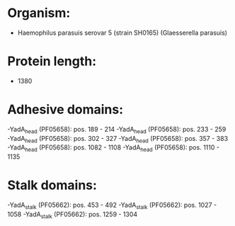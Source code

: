 * Organism:
- Haemophilus parasuis serovar 5 (strain SH0165) (Glaesserella parasuis)
* Protein length:
- 1380
* Adhesive domains:
-YadA_head (PF05658): pos. 189 - 214
-YadA_head (PF05658): pos. 233 - 259
-YadA_head (PF05658): pos. 302 - 327
-YadA_head (PF05658): pos. 357 - 383
-YadA_head (PF05658): pos. 1082 - 1108
-YadA_head (PF05658): pos. 1110 - 1135
* Stalk domains:
-YadA_stalk (PF05662): pos. 453 - 492
-YadA_stalk (PF05662): pos. 1027 - 1058
-YadA_stalk (PF05662): pos. 1259 - 1304

